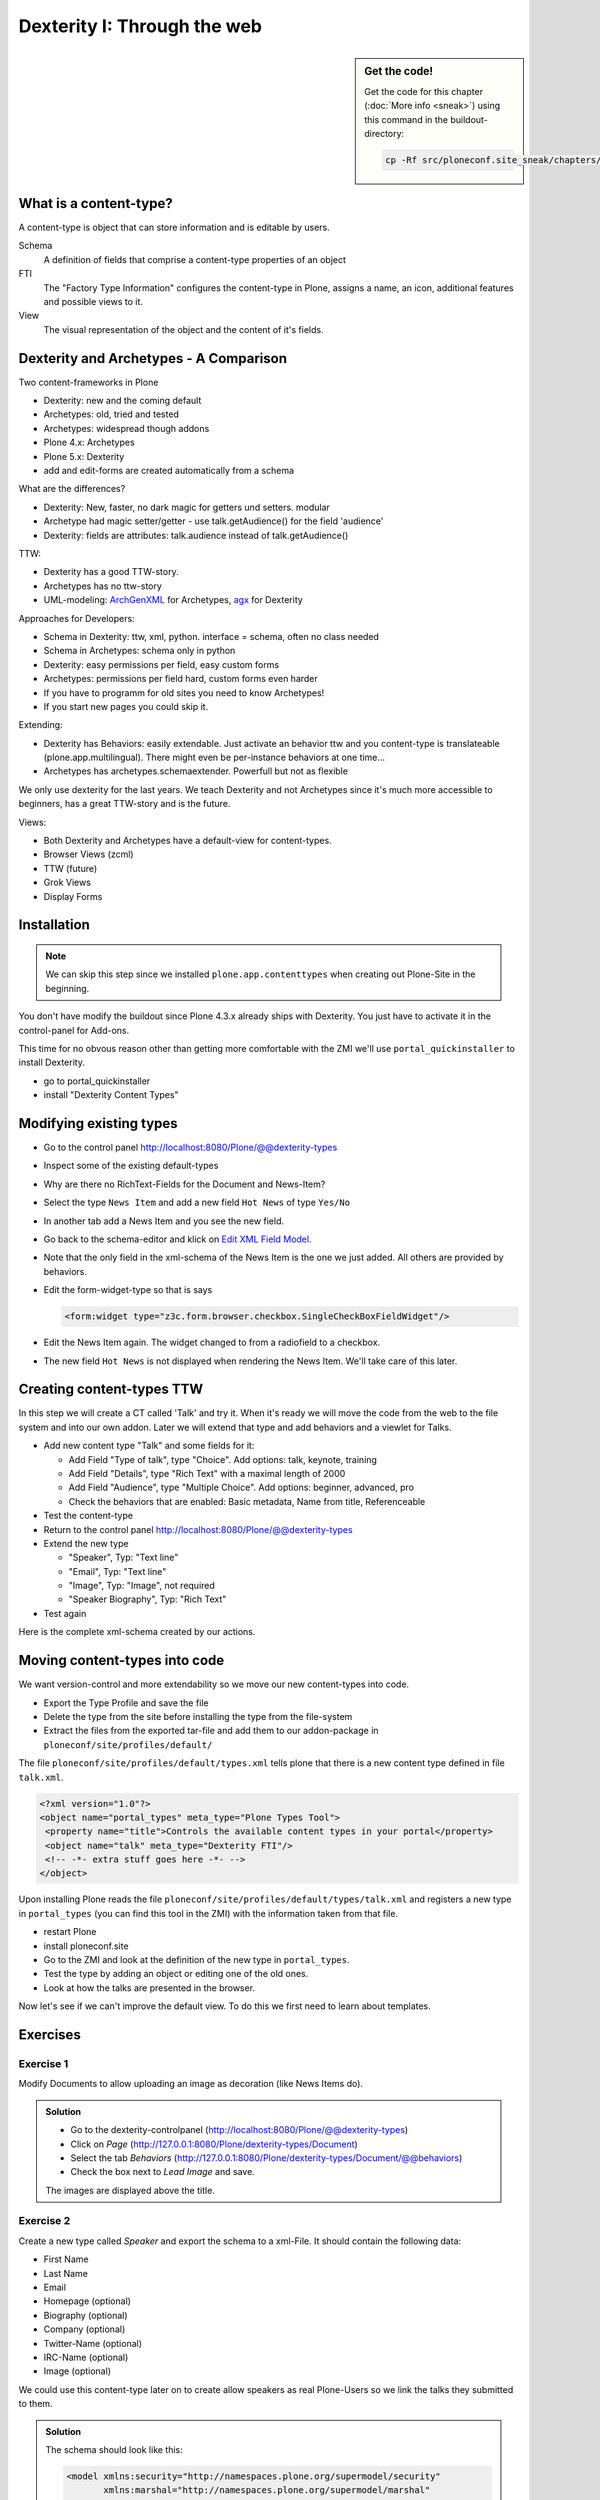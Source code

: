 Dexterity I: Through the web
============================

.. sidebar:: Get the code!

    Get the code for this chapter (:doc:`More info <sneak>`) using this command in the buildout-directory:

    .. code-block:: bash

        cp -Rf src/ploneconf.site_sneak/chapters/13_dexterity/ src/ploneconf.site


What is a content-type?
-----------------------

A content-type is object that can store information and is editable by users.

Schema
    A definition of fields that comprise a content-type
    properties of an object

FTI
    The "Factory Type Information" configures the content-type in Plone, assigns a name, an icon, additional features and possible views to it.

View
    The visual representation of the object and the content of it's fields.


Dexterity and Archetypes - A Comparison
---------------------------------------

Two content-frameworks in Plone

* Dexterity: new and the coming default
* Archetypes: old, tried and tested
* Archetypes: widespread though addons
* Plone 4.x: Archetypes
* Plone 5.x: Dexterity
* add and edit-forms are created automatically from a schema

What are the differences?

* Dexterity: New, faster, no dark magic for getters und setters. modular
* Archetype had magic setter/getter - use talk.getAudience() for the field 'audience'
* Dexterity: fields are attributes: talk.audience instead of talk.getAudience()

TTW:

* Dexterity has a good TTW-story.
* Archetypes has no ttw-story
* UML-modeling: `ArchGenXML <http://docs.plone.org/old-reference-manuals/archgenxml/index.html>`_ for Archetypes, `agx <http://agx.me>`_ for Dexterity

Approaches for Developers:

* Schema in Dexterity: ttw, xml, python. interface = schema, often no class needed
* Schema in Archetypes: schema only in python

* Dexterity: easy permissions per field, easy custom forms
* Archetypes: permissions per field hard, custom forms even harder
* If you have to programm for old sites you need to know Archetypes!
* If you start new pages you could skip it.

Extending:

* Dexterity has Behaviors: easily extendable. Just activate an behavior ttw and you content-type is translateable (plone.app.multilingual). There might even be per-instance behaviors at one time...
* Archetypes has archetypes.schemaextender. Powerfull but not as flexible

We only use dexterity for the last years.
We teach Dexterity and not Archetypes since it's much more accessible to beginners, has a great TTW-story and is the future.

Views:

* Both Dexterity and Archetypes have a default-view for content-types.
* Browser Views (zcml)
* TTW (future)
* Grok Views
* Display Forms


Installation
------------

.. note ::

    We can skip this step since we installed ``plone.app.contenttypes`` when creating out Plone-Site in the beginning.


You don't have modify the buildout since Plone 4.3.x already ships with Dexterity. You just have to activate it in the control-panel for Add-ons.

This time for no obvous reason other than getting more comfortable with the ZMI we'll use ``portal_quickinstaller`` to install Dexterity.

* go to portal_quickinstaller
* install "Dexterity Content Types"


Modifying existing types
------------------------

* Go to the control panel http://localhost:8080/Plone/@@dexterity-types
* Inspect some of the existing default-types
* Why are there no RichText-Fields for the Document and News-Item?
* Select the type ``News Item`` and add a new field ``Hot News`` of type ``Yes/No``
* In another tab add a News Item and you see the new field.
* Go back to the schema-editor and klick on `Edit XML Field Model <http://localhost:8080/Plone/dexterity-types/News%20Item/@@modeleditor>`_.
* Note that the only field in the xml-schema of the News Item is the one we just added. All others are provided by behaviors.
* Edit the form-widget-type so that is says

  .. code-block:: xml

    <form:widget type="z3c.form.browser.checkbox.SingleCheckBoxFieldWidget"/>

* Edit the News Item again. The widget changed to from a radiofield to a checkbox.
* The new field ``Hot News`` is not displayed when rendering the News Item. We'll take care of this later.


.. seealso::

   https://github.com/plone/plone.app.contenttypes#extending-the-types

Creating content-types TTW
--------------------------

In this step we will create a CT called 'Talk' and try it. When it's ready we will move the code from the web to the file system and into our own addon. Later we will extend that type and add behaviors and a viewlet for Talks.

* Add new content type "Talk" and some fields for it:

  * Add Field "Type of talk", type "Choice". Add options: talk, keynote, training
  * Add Field "Details", type "Rich Text" with a maximal length of 2000
  * Add Field "Audience", type "Multiple Choice". Add options: beginner, advanced, pro
  * Check the behaviors that are enabled: Basic metadata, Name from title, Referenceable

* Test the content-type
* Return to the control panel http://localhost:8080/Plone/@@dexterity-types
* Extend the new type

  * "Speaker", Typ: "Text line"
  * "Email", Typ: "Text line"
  * "Image", Typ: "Image", not required
  * "Speaker Biography", Typ: "Rich Text"

* Test again

Here is the complete xml-schema created by our actions.

.. code-block:: xml
  :linenos:

  <model xmlns:security="http://namespaces.plone.org/supermodel/security" xmlns:marshal="http://namespaces.plone.org/supermodel/marshal" xmlns:form="http://namespaces.plone.org/supermodel/form" xmlns="http://namespaces.plone.org/supermodel/schema">
    <schema>
      <field name="type_of_talk" type="zope.schema.Choice">
        <description/>
        <title>Type of talk</title>
        <values>
          <element>Talk</element>
          <element>Training</element>
          <element>Keynote</element>
        </values>
      </field>
      <field name="details" type="plone.app.textfield.RichText">
        <description>Add a short description of the talk (max. 2000 characters)</description>
        <max_length>2000</max_length>
        <title>Details</title>
      </field>
      <field name="audience" type="zope.schema.Set">
        <description/>
        <title>Audience</title>
        <value_type type="zope.schema.Choice">
          <values>
            <element>Beginner</element>
            <element>Advanced</element>
            <element>Professionals</element>
          </values>
        </value_type>
      </field>
      <field name="speaker" type="zope.schema.TextLine">
        <description>Name (or names) of the speaker</description>
        <title>Speaker</title>
      </field>
      <field name="email" type="zope.schema.TextLine">
        <description>Adress of the speaker</description>
        <title>Email</title>
      </field>
      <field name="image" type="plone.namedfile.field.NamedBlobImage">
        <description/>
        <required>False</required>
        <title>Image</title>
      </field>
      <field name="speaker_biography" type="plone.app.textfield.RichText">
        <description/>
        <max_length>1000</max_length>
        <required>False</required>
        <title>Speaker Biography</title>
      </field>
    </schema>
  </model>


Moving content-types into code
---------------------------------

We want version-control and more extendability so we move our new content-types into code.

* Export the Type Profile and save the file
* Delete the type from the site before installing the type from the file-system
* Extract the files from the exported tar-file and add them to our addon-package in ``ploneconf/site/profiles/default/``

The file ``ploneconf/site/profiles/default/types.xml`` tells plone that there is a new content type defined in file ``talk.xml``.

.. code-block:: xml

    <?xml version="1.0"?>
    <object name="portal_types" meta_type="Plone Types Tool">
     <property name="title">Controls the available content types in your portal</property>
     <object name="talk" meta_type="Dexterity FTI"/>
     <!-- -*- extra stuff goes here -*- -->
    </object>

Upon installing Plone reads the file ``ploneconf/site/profiles/default/types/talk.xml`` and registers a new type in ``portal_types`` (you can find this tool in the ZMI) with the information taken from that file.

.. code-block:: xml
  :linenos:

    <?xml version="1.0"?>
    <object name="talk" meta_type="Dexterity FTI" i18n:domain="plone"
       xmlns:i18n="http://xml.zope.org/namespaces/i18n">
     <property name="title" i18n:translate="">Talk</property>
     <property name="description" i18n:translate="">None</property>
     <property name="icon_expr">string:${portal_url}/document_icon.png</property>
     <property name="factory">talk</property>
     <property name="add_view_expr">string:${folder_url}/++add++talk</property>
     <property name="link_target"></property>
     <property name="immediate_view">view</property>
     <property name="global_allow">True</property>
     <property name="filter_content_types">True</property>
     <property name="allowed_content_types"/>
     <property name="allow_discussion">False</property>
     <property name="default_view">view</property>
     <property name="view_methods">
      <element value="view"/>
     </property>
     <property name="default_view_fallback">False</property>
     <property name="add_permission">cmf.AddPortalContent</property>
     <property name="klass">plone.dexterity.content.Container</property>
     <property name="behaviors">
      <element value="plone.app.dexterity.behaviors.metadata.IDublinCore"/>
      <element value="plone.app.content.interfaces.INameFromTitle"/>
     </property>
     <property name="schema"></property>
     <property
        name="model_source">&lt;model xmlns:security="http://namespaces.plone.org/supermodel/security" xmlns:marshal="http://namespaces.plone.org/supermodel/marshal" xmlns:form="http://namespaces.plone.org/supermodel/form" xmlns="http://namespaces.plone.org/supermodel/schema"&gt;
        &lt;schema&gt;
          &lt;field name="type_of_talk" type="zope.schema.Choice"&gt;
            &lt;description/&gt;
            &lt;title&gt;Type of talk&lt;/title&gt;
            &lt;values&gt;
              &lt;element&gt;Talk&lt;/element&gt;
              &lt;element&gt;Training&lt;/element&gt;
              &lt;element&gt;Keynote&lt;/element&gt;
            &lt;/values&gt;
          &lt;/field&gt;
          &lt;field name="details" type="plone.app.textfield.RichText"&gt;
            &lt;description&gt;Add a short description of the talk (max. 2000 characters)&lt;/description&gt;
            &lt;max_length&gt;2000&lt;/max_length&gt;
            &lt;title&gt;Details&lt;/title&gt;
          &lt;/field&gt;
          &lt;field name="audience" type="zope.schema.Set"&gt;
            &lt;description/&gt;
            &lt;title&gt;Audience&lt;/title&gt;
            &lt;value_type type="zope.schema.Choice"&gt;
              &lt;values&gt;
                &lt;element&gt;Beginner&lt;/element&gt;
                &lt;element&gt;Advanced&lt;/element&gt;
                &lt;element&gt;Professionals&lt;/element&gt;
              &lt;/values&gt;
            &lt;/value_type&gt;
          &lt;/field&gt;
          &lt;field name="speaker" type="zope.schema.TextLine"&gt;
            &lt;description&gt;Name (or names) of the speaker&lt;/description&gt;
            &lt;title&gt;Speaker&lt;/title&gt;
          &lt;/field&gt;
          &lt;field name="email" type="zope.schema.TextLine"&gt;
            &lt;description&gt;Adress of the speaker&lt;/description&gt;
            &lt;title&gt;Email&lt;/title&gt;
          &lt;/field&gt;
          &lt;field name="image" type="plone.namedfile.field.NamedBlobImage"&gt;
            &lt;description/&gt;
            &lt;required&gt;False&lt;/required&gt;
            &lt;title&gt;Image&lt;/title&gt;
          &lt;/field&gt;
          &lt;field name="speaker_biography" type="plone.app.textfield.RichText"&gt;
            &lt;description/&gt;
            &lt;max_length&gt;1000&lt;/max_length&gt;
            &lt;required&gt;False&lt;/required&gt;
            &lt;title&gt;Speaker Biography&lt;/title&gt;
          &lt;/field&gt;
        &lt;/schema&gt;
      &lt;/model&gt;</property>
     <property name="model_file"></property>
     <property name="schema_policy">dexterity</property>
     <alias from="(Default)" to="(dynamic view)"/>
     <alias from="edit" to="@@edit"/>
     <alias from="sharing" to="@@sharing"/>
     <alias from="view" to="(selected layout)"/>
     <action title="View" action_id="view" category="object" condition_expr=""
        description="" icon_expr="" link_target="" url_expr="string:${object_url}"
        visible="True">
      <permission value="View"/>
     </action>
     <action title="Edit" action_id="edit" category="object" condition_expr=""
        description="" icon_expr="" link_target=""
        url_expr="string:${object_url}/edit" visible="True">
      <permission value="Modify portal content"/>
     </action>
    </object>

* restart Plone
* install ploneconf.site
* Go to the ZMI and look at the definition of the new type in ``portal_types``.
* Test the type by adding an object or editing one of the old ones.
* Look at how the talks are presented in the browser.

Now let's see if we can't improve the default view. To do this we first need to learn about templates.

.. seealso::

   `Dexterity Developer Manual <http://docs.plone.org/external/plone.app.dexterity/docs/index.html>`_


Exercises
---------

Exercise 1
++++++++++

Modify Documents to allow uploading an image as decoration (like News Items do).

..  admonition:: Solution
    :class: toggle

    * Go to the dexterity-controlpanel (http://localhost:8080/Plone/@@dexterity-types)
    * Click on *Page* (http://127.0.0.1:8080/Plone/dexterity-types/Document)
    * Select the tab *Behaviors* (http://127.0.0.1:8080/Plone/dexterity-types/Document/@@behaviors)
    * Check the box next to *Lead Image* and save.

    The images are displayed above the title.

Exercise 2
++++++++++

Create a new type called *Speaker* and export the schema to a xml-File.
It should contain the following data:

* First Name
* Last Name
* Email
* Homepage (optional)
* Biography (optional)
* Company (optional)
* Twitter-Name (optional)
* IRC-Name (optional)
* Image (optional)

We could use this content-type later on to create allow speakers as real Plone-Users so we link the talks they submitted to them.

..  admonition:: Solution
    :class: toggle

    The schema should look like this:

    ..  code-block:: xml

        <model xmlns:security="http://namespaces.plone.org/supermodel/security"
               xmlns:marshal="http://namespaces.plone.org/supermodel/marshal"
               xmlns:form="http://namespaces.plone.org/supermodel/form"
               xmlns="http://namespaces.plone.org/supermodel/schema">
          <schema>
            <field name="first_name" type="zope.schema.TextLine">
              <title>First Name</title>
            </field>
            <field name="last_name" type="zope.schema.TextLine">
              <title>Last Name</title>
            </field>
            <field name="email" type="zope.schema.TextLine">
              <title>Email</title>
            </field>
            <field name="homepage" type="zope.schema.TextLine">
              <required>False</required>
              <title>Homepage</title>
            </field>
            <field name="biography" type="plone.app.textfield.RichText">
              <required>False</required>
              <title>Biography</title>
            </field>
            <field name="company" type="zope.schema.TextLine">
              <required>False</required>
              <title>Company</title>
            </field>
            <field name="twitter_name" type="zope.schema.TextLine">
              <required>False</required>
              <title>Twitter-Name</title>
            </field>
            <field name="irc_name" type="zope.schema.TextLine">
              <required>False</required>
              <title>IRC-Name</title>
            </field>
            <field name="image" type="plone.namedfile.field.NamedBlobImage">
              <required>False</required>
              <title>Image</title>
            </field>
          </schema>
        </model>